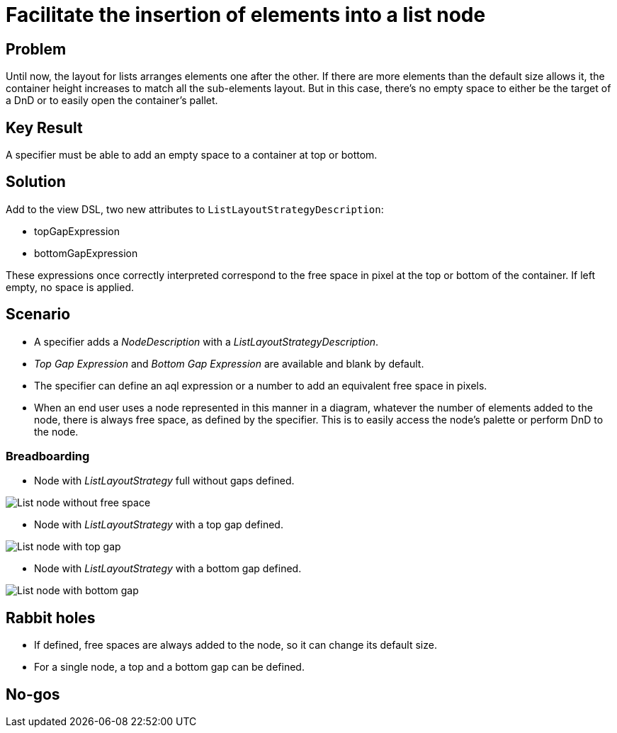 = Facilitate the insertion of elements into a list node

== Problem

Until now, the layout for lists arranges elements one after the other.
If there are more elements than the default size allows it, the container height increases to match all the sub-elements layout.
But in this case, there's no empty space to either be the target of a DnD or to easily open the container's pallet.

== Key Result

A specifier must be able to add an empty space to a container at top or bottom.

== Solution

Add to the view DSL, two new attributes to `ListLayoutStrategyDescription`:

* topGapExpression
* bottomGapExpression

These expressions once correctly interpreted correspond to the free space in pixel at the top or bottom of the container.
If left empty, no space is applied.

== Scenario

* A specifier adds a _NodeDescription_ with a _ListLayoutStrategyDescription_.
* _Top Gap Expression_ and _Bottom Gap Expression_ are available and blank by default.
* The specifier can define an aql expression or a number to add an equivalent free space in pixels.
* When an end user uses a node represented in this manner in a diagram, whatever the number of elements added to the node, there is always free space, as defined by the specifier.
This is to easily access the node's palette or perform DnD to the node.

=== Breadboarding

* Node with _ListLayoutStrategy_ full without gaps defined.

image:images/list_node/list_node_without_free_space.png[List node without free space]

* Node with _ListLayoutStrategy_ with a top gap defined.

image:images/list_node/list_node_with_top_free_space.png[List node with top gap]

* Node with _ListLayoutStrategy_ with a bottom gap defined.

image:images/list_node/list_node_with_bottom_free_space.png[List node with bottom gap]

== Rabbit holes

* If defined, free spaces are always added to the node, so it can change its default size.
* For a single node, a top and a bottom gap can be defined.

== No-gos


